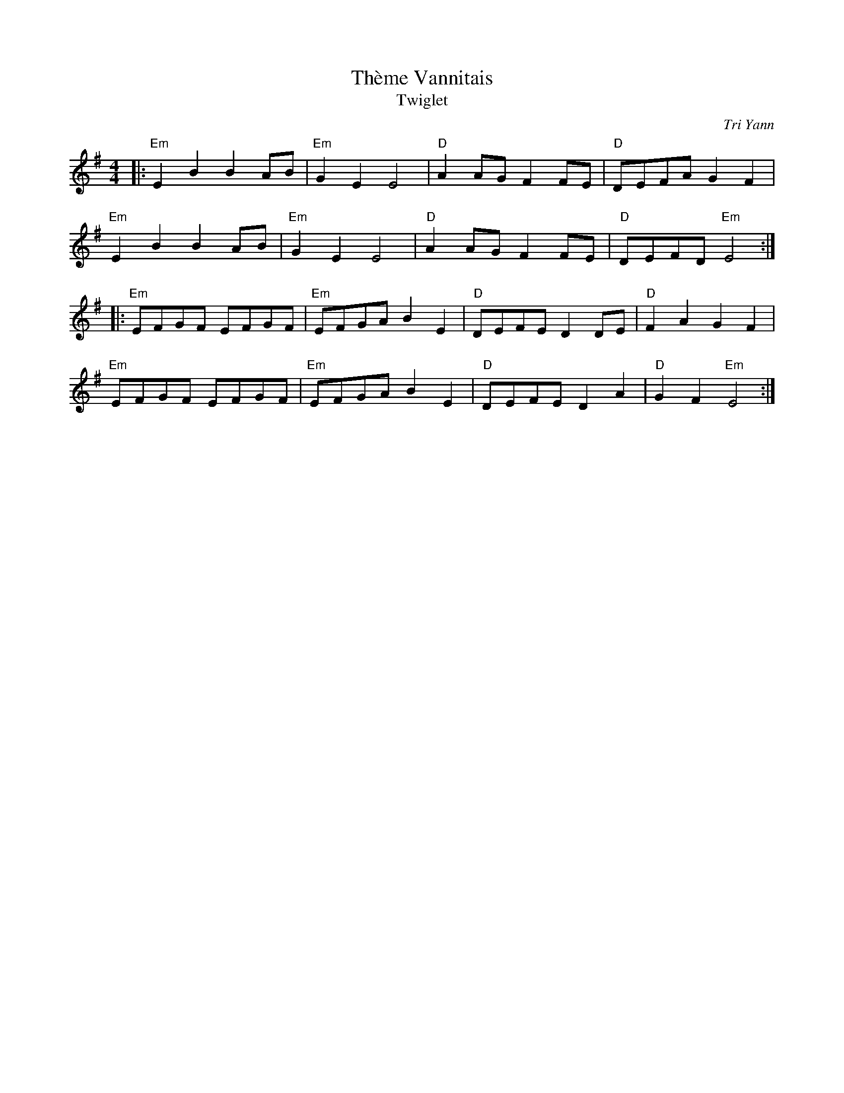 X: 1
T: Thème Vannitais
T: Twiglet
C: Tri Yann
R: An Dro
M: 4/4
L: 1/8
K: Emin
Z: ABC transcription by Verge Roller
r: 32
|: "Em" E2 B2  B2 AB | "Em" G2 E2 E4 | "D" A2 AG F2 FE | "D" DEFA G2 F2 |
"Em" E2 B2  B2 AB | "Em" G2 E2 E4 | "D" A2 AG F2 FE | "D" DEFD  "Em" E4 :|
|: "Em" EFGF EFGF | "Em" EFGA B2 E2 | "D" DEFE D2 DE | "D" F2 A2 G2 F2 |
"Em" EFGF EFGF | "Em" EFGA B2 E2 | "D" DEFE D2 A2 | "D" G2 F2 "Em" E4 :|
